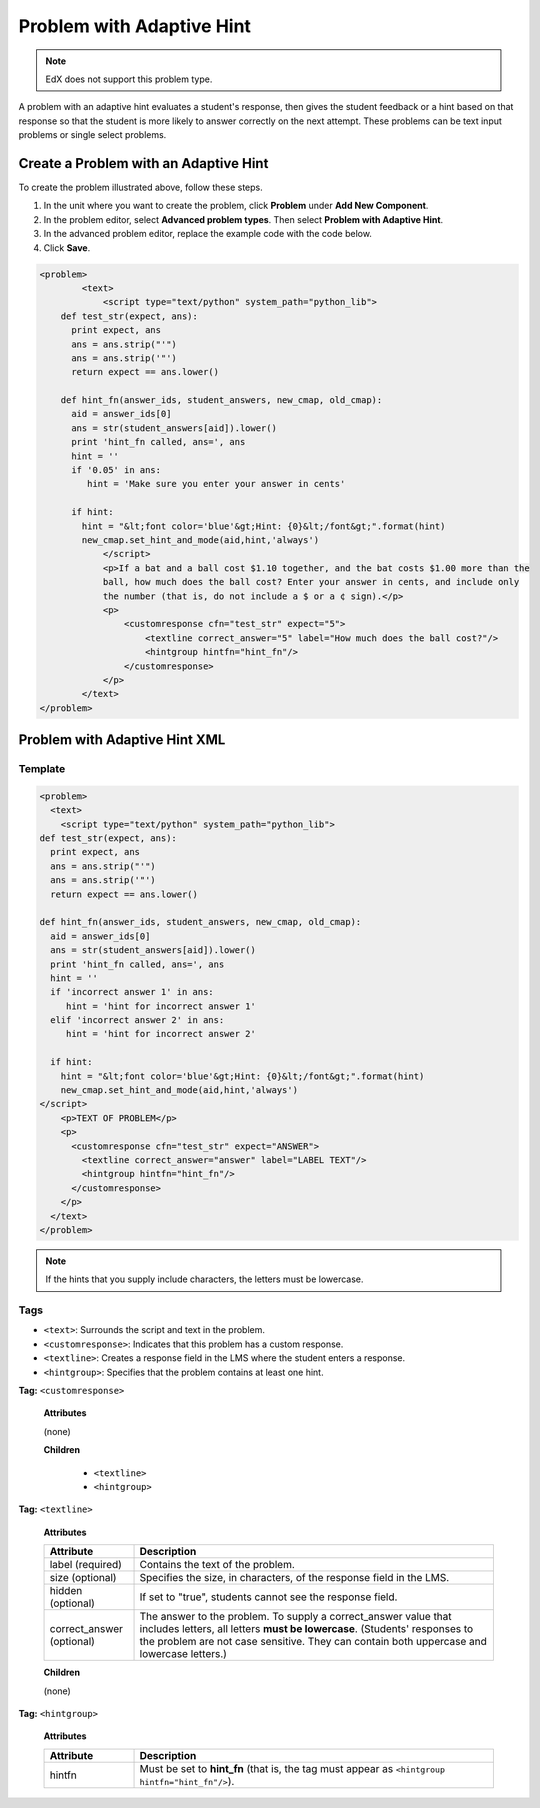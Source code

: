.. _Problem with Adaptive Hint:

################################
Problem with Adaptive Hint
################################

.. note:: EdX does not support this problem type.

A problem with an adaptive hint evaluates a student's response, then gives the
student feedback or a hint based on that response so that the student is more
likely to answer correctly on the next attempt. These problems can be text
input problems or single select problems.

.. image:: ../../../shared/images/ProblemWithAdaptiveHintExample.png
 :alt: Image of a problem with an adaptive hint

******************************************
Create a Problem with an Adaptive Hint
******************************************

To create the problem illustrated above, follow these steps.

#. In the unit where you want to create the problem, click **Problem**
   under **Add New Component**.
#. In the problem editor, select **Advanced problem types**. Then select
   **Problem with Adaptive Hint**.
#. In the advanced problem editor, replace the example code with the code below.
#. Click **Save**.

.. code-block:: xml

    <problem>
	    <text>
	        <script type="text/python" system_path="python_lib">
	def test_str(expect, ans):
	  print expect, ans
	  ans = ans.strip("'")
	  ans = ans.strip('"')
	  return expect == ans.lower()

	def hint_fn(answer_ids, student_answers, new_cmap, old_cmap):
	  aid = answer_ids[0]
	  ans = str(student_answers[aid]).lower()
	  print 'hint_fn called, ans=', ans
	  hint = ''
	  if '0.05' in ans:
	     hint = 'Make sure you enter your answer in cents'

	  if hint:
	    hint = "&lt;font color='blue'&gt;Hint: {0}&lt;/font&gt;".format(hint)
	    new_cmap.set_hint_and_mode(aid,hint,'always')
	        </script>
	        <p>If a bat and a ball cost $1.10 together, and the bat costs $1.00 more than the
	        ball, how much does the ball cost? Enter your answer in cents, and include only
	        the number (that is, do not include a $ or a ¢ sign).</p>
	        <p>
	            <customresponse cfn="test_str" expect="5">
	                <textline correct_answer="5" label="How much does the ball cost?"/>
	                <hintgroup hintfn="hint_fn"/>
	            </customresponse>
	        </p>
	    </text>
    </problem>

.. _Problem with Adaptive Hint XML:

*********************************
Problem with Adaptive Hint XML
*********************************

========
Template
========

.. code-block:: xml

	<problem>
	  <text>
	    <script type="text/python" system_path="python_lib">
	def test_str(expect, ans):
	  print expect, ans
	  ans = ans.strip("'")
	  ans = ans.strip('"')
	  return expect == ans.lower()

	def hint_fn(answer_ids, student_answers, new_cmap, old_cmap):
	  aid = answer_ids[0]
	  ans = str(student_answers[aid]).lower()
	  print 'hint_fn called, ans=', ans
	  hint = ''
	  if 'incorrect answer 1' in ans:
	     hint = 'hint for incorrect answer 1'
	  elif 'incorrect answer 2' in ans:
	     hint = 'hint for incorrect answer 2'

	  if hint:
	    hint = "&lt;font color='blue'&gt;Hint: {0}&lt;/font&gt;".format(hint)
	    new_cmap.set_hint_and_mode(aid,hint,'always')
	</script>
	    <p>TEXT OF PROBLEM</p>
	    <p>
	      <customresponse cfn="test_str" expect="ANSWER">
	        <textline correct_answer="answer" label="LABEL TEXT"/>
	        <hintgroup hintfn="hint_fn"/>
	      </customresponse>
	    </p>
	  </text>
	</problem>

.. note:: If the hints that you supply include characters, the letters must be
 lowercase.

========
Tags
========

* ``<text>``: Surrounds the script and text in the problem.
* ``<customresponse>``: Indicates that this problem has a custom response.
* ``<textline>``: Creates a response field in the LMS where the student enters
  a response.
* ``<hintgroup>``: Specifies that the problem contains at least one hint.

**Tag:** ``<customresponse>``

  **Attributes**

  (none)

  **Children**

     * ``<textline>``
     * ``<hintgroup>``

**Tag:** ``<textline>``

  **Attributes**

  .. list-table::
     :widths: 20 80
     :header-rows: 1

     * - Attribute
       - Description
     * - label (required)
       - Contains the text of the problem.
     * - size (optional)
       - Specifies the size, in characters, of the response field in the LMS.
     * - hidden (optional)
       - If set to "true", students cannot see the response field.
     * - correct_answer (optional)
       - The answer to the problem. To supply a correct_answer value that
         includes letters, all letters **must be lowercase**. (Students'
         responses to the problem are not case sensitive. They can contain both
         uppercase and lowercase letters.)

  **Children**

  (none)

**Tag:** ``<hintgroup>``

  **Attributes**

  .. list-table::
     :widths: 20 80
     :header-rows: 1

     * - Attribute
       - Description
     * - hintfn
       - Must be set to **hint_fn** (that is, the tag must appear as
         ``<hintgroup hintfn="hint_fn"/>``).

